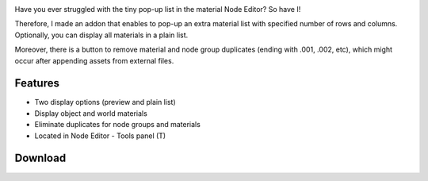 .. title: Extra Material List - Blender Addon
.. slug: extra-material-list
.. date: 2017-09-11 15:00:00 UTC+02:00
.. category: blender/addons
.. tags: blender, blender-addon, python
.. type: text
.. link: 
.. previewimage: teaser.png
.. description: An alternative object/world material list for Node Editor.

.. TEASER_END


.. figure:: teaser.png
	:target: ExtraMaterialList.png
	:align: right
	:class: thumbnail


Have you ever struggled with the tiny pop-up list in the material Node Editor? So have I!

Therefore, I made an addon that enables to pop-up an extra material list with specified number of rows and columns. Optionally, you can display all materials in a plain list.

Moreover, there is a button to remove material and node group duplicates (ending with .001, .002, etc), which might occur after appending assets from external files.


Features
================

.. class:: li-smallskip

	- Two display options (preview and plain list)

	- Display object and world materials

	- Eliminate duplicates for node groups and materials

	- Located in Node Editor - Tools panel (T)


.. figure:: ExtraMaterialList_alpha.png
	:align: center
	:class: none


Download
================

.. listing:: blender-addons/extra-material-list/0.2/ExtraMaterialList.py python
    :number-lines:


